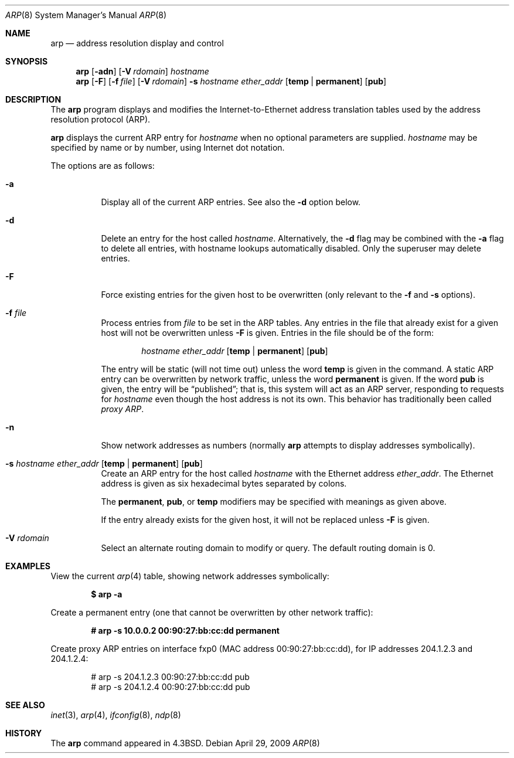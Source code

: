 .\"	$OpenBSD: src/usr.sbin/arp/arp.8,v 1.25 2009/06/05 00:13:35 claudio Exp $
.\"	$NetBSD: arp.8,v 1.7 1995/03/01 11:50:59 chopps Exp $
.\"
.\" Copyright (c) 1985, 1991, 1993
.\"	The Regents of the University of California.  All rights reserved.
.\"
.\" Redistribution and use in source and binary forms, with or without
.\" modification, are permitted provided that the following conditions
.\" are met:
.\" 1. Redistributions of source code must retain the above copyright
.\"    notice, this list of conditions and the following disclaimer.
.\" 2. Redistributions in binary form must reproduce the above copyright
.\"    notice, this list of conditions and the following disclaimer in the
.\"    documentation and/or other materials provided with the distribution.
.\" 3. Neither the name of the University nor the names of its contributors
.\"    may be used to endorse or promote products derived from this software
.\"    without specific prior written permission.
.\"
.\" THIS SOFTWARE IS PROVIDED BY THE REGENTS AND CONTRIBUTORS ``AS IS'' AND
.\" ANY EXPRESS OR IMPLIED WARRANTIES, INCLUDING, BUT NOT LIMITED TO, THE
.\" IMPLIED WARRANTIES OF MERCHANTABILITY AND FITNESS FOR A PARTICULAR PURPOSE
.\" ARE DISCLAIMED.  IN NO EVENT SHALL THE REGENTS OR CONTRIBUTORS BE LIABLE
.\" FOR ANY DIRECT, INDIRECT, INCIDENTAL, SPECIAL, EXEMPLARY, OR CONSEQUENTIAL
.\" DAMAGES (INCLUDING, BUT NOT LIMITED TO, PROCUREMENT OF SUBSTITUTE GOODS
.\" OR SERVICES; LOSS OF USE, DATA, OR PROFITS; OR BUSINESS INTERRUPTION)
.\" HOWEVER CAUSED AND ON ANY THEORY OF LIABILITY, WHETHER IN CONTRACT, STRICT
.\" LIABILITY, OR TORT (INCLUDING NEGLIGENCE OR OTHERWISE) ARISING IN ANY WAY
.\" OUT OF THE USE OF THIS SOFTWARE, EVEN IF ADVISED OF THE POSSIBILITY OF
.\" SUCH DAMAGE.
.\"
.\"	from: @(#)arp.8	8.1 (Berkeley) 6/6/93
.\"
.Dd $Mdocdate: April 29 2009 $
.Dt ARP 8
.Os
.Sh NAME
.Nm arp
.Nd address resolution display and control
.Sh SYNOPSIS
.Nm arp
.Op Fl adn
.Op Fl V Ar rdomain
.Ar hostname
.Nm arp
.Op Fl F
.Op Fl f Ar file
.Op Fl V Ar rdomain
.Fl s Ar hostname ether_addr
.Op Cm temp | permanent
.Op Cm pub
.Sh DESCRIPTION
The
.Nm
program displays and modifies the Internet-to-Ethernet address translation
tables used by the address resolution protocol (ARP).
.Pp
.Nm
displays the current ARP entry for
.Ar hostname
when no optional parameters are supplied.
.Ar hostname
may be specified by name or by number,
using Internet dot notation.
.Pp
The options are as follows:
.Bl -tag -width Ds
.It Fl a
Display all of the current ARP entries.
See also the
.Fl d
option below.
.It Fl d
Delete an entry for the host called
.Ar hostname .
Alternatively, the
.Fl d
flag may be combined with the
.Fl a
flag to delete all entries, with hostname lookups automatically
disabled.
Only the superuser may delete entries.
.It Fl F
Force existing entries for the given host to be overwritten
(only relevant to the
.Fl f
and
.Fl s
options).
.It Fl f Ar file
Process entries from
.Ar file
to be set in the ARP tables.
Any entries in the file that already exist for a given host
will not be overwritten unless
.Fl F
is given.
Entries in the file should be of the form:
.Bd -filled -offset indent
.Ar hostname ether_addr
.Op Cm temp | permanent
.Op Cm pub
.Ed
.Pp
The entry will be static (will not time out) unless the word
.Cm temp
is given in the command.
A static ARP entry can be overwritten by network traffic, unless the word
.Cm permanent
is given.
If the word
.Cm pub
is given, the entry will be
.Dq published ;
that is, this system will act as an ARP server,
responding to requests for
.Ar hostname
even though the host address is not its own.
This behavior has traditionally been called
.Em proxy ARP .
.It Fl n
Show network addresses as numbers (normally
.Nm
attempts to display addresses symbolically).
.It Xo
.Fl s Ar hostname ether_addr
.Op Cm temp | permanent
.Op Cm pub
.Xc
Create an ARP entry for the host called
.Ar hostname
with the Ethernet address
.Ar ether_addr .
The Ethernet address is given as six hexadecimal bytes separated by
colons.
.Pp
The
.Cm permanent , pub ,
or
.Cm temp
modifiers may be specified with meanings as given above.
.Pp
If the entry already exists for the given host, it will not
be replaced unless
.Fl F
is given.
.It Fl V Ar rdomain
Select an alternate routing domain to modify or query.
The default routing domain is 0.
.El
.Sh EXAMPLES
View the current
.Xr arp 4
table,
showing network addresses symbolically:
.Pp
.Dl $ arp -a
.Pp
Create a permanent
entry (one that cannot be overwritten by other network traffic):
.Pp
.Dl # arp -s 10.0.0.2 00:90:27:bb:cc:dd permanent
.Pp
Create proxy ARP
entries on interface fxp0
(MAC address 00:90:27:bb:cc:dd),
for IP addresses 204.1.2.3 and 204.1.2.4:
.Bd -literal -offset indent
# arp -s 204.1.2.3 00:90:27:bb:cc:dd pub
# arp -s 204.1.2.4 00:90:27:bb:cc:dd pub
.Ed
.Sh SEE ALSO
.Xr inet 3 ,
.Xr arp 4 ,
.Xr ifconfig 8 ,
.Xr ndp 8
.Sh HISTORY
The
.Nm
command appeared in
.Bx 4.3 .
